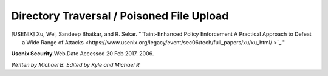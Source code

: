Directory Traversal / Poisoned File Upload
==========================================

.. [USENIX] Xu, Wei, Sandeep Bhatkar, and R. Sekar. "`Taint-Enhanced Policy Enforcement A Practical Approach to Defeat a Wide Range of Attacks <https://www.usenix.org/legacy/event/sec06/tech/full_papers/xu/xu_html/ >`_."
**Usenix Security**.Web.Date Accessed 20 Feb 2017. 2006.


*Written by Michael B. Edited by Kyle and Michael R*

